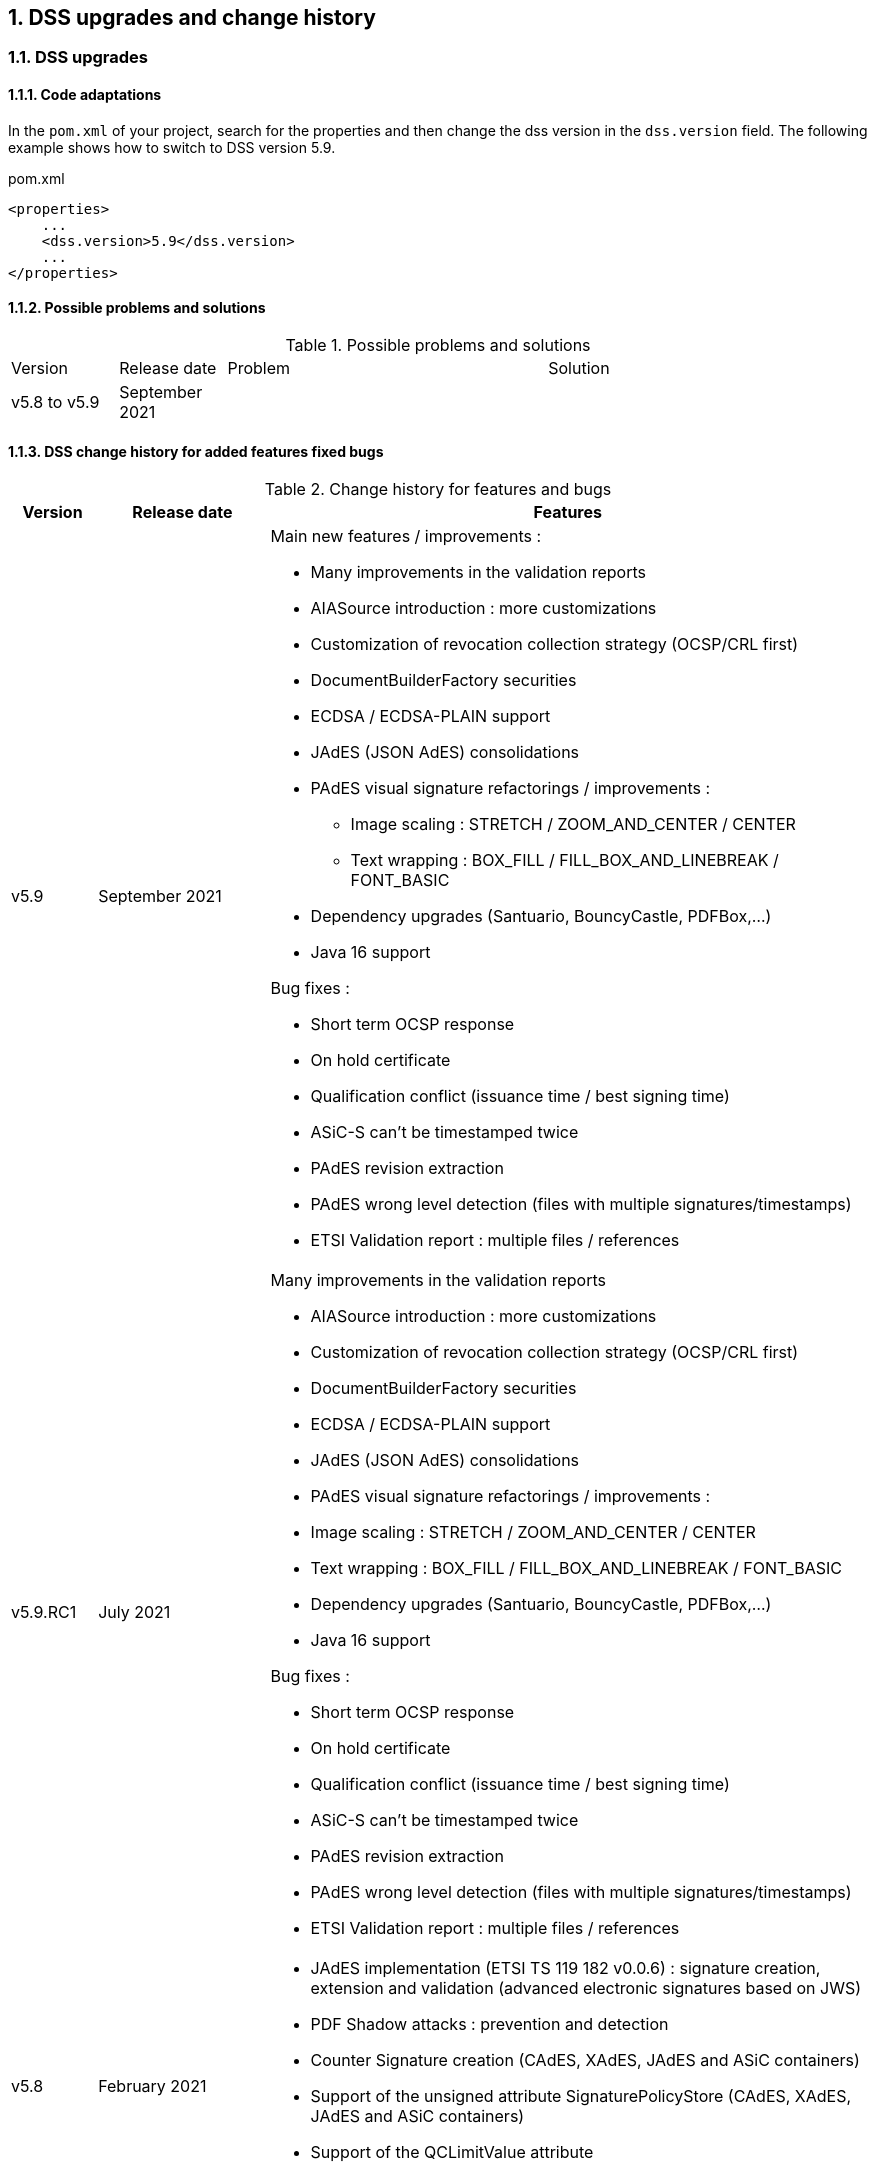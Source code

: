 :sectnums:
:sectnumlevels: 5
:sourcetestdir: ../../../test/java
:samplesdir: ../_samples
:imagesdir: images/

[[DSSUpgrades]]
== DSS upgrades and change history

=== DSS upgrades
==== Code adaptations
// TODO: are there other code parts that need to be adapted when moving to another version of DSS?

In the `pom.xml` of your project, search for the properties and then change the dss version in the `dss.version` field. The following example shows how to switch to DSS version 5.9.
[source,xml]
.pom.xml
----
<properties>
    ...
    <dss.version>5.9</dss.version>
    ...
</properties>
----



==== Possible problems and solutions
// TODO: fill the “Problem” and “Solution” columns with possible problems that can occur for someone moving from version v5.8 to v5.9 of DSS and name solutions for each problem !!!

[cols="1,1,3,3"]
.Possible problems and solutions
|===
|Version                 |Release date       |Problem                                      |Solution
.6+|v5.8 to v5.9      .6+|September 2021     |                                             |
                                             |                                             |
                                             |                                             |
                                             |                                             |
                                             |                                             |
                                             |                                             |

|===



==== DSS change history for added features fixed bugs

[cols="1,2,7"]
.Change history for features and bugs
|===
|Version        |Release date                |Features

|v5.9           |September 2021             a|Main new features / improvements :

                                              * Many improvements in the validation reports
                                              * AIASource introduction : more customizations
                                              * Customization of revocation collection strategy (OCSP/CRL first)
                                              * DocumentBuilderFactory securities
                                              * ECDSA / ECDSA-PLAIN support
                                              * JAdES (JSON AdES) consolidations
                                              * PAdES visual signature refactorings / improvements :
                                              ** Image scaling : STRETCH / ZOOM_AND_CENTER / CENTER
                                              ** Text wrapping : BOX_FILL / FILL_BOX_AND_LINEBREAK / FONT_BASIC
                                              * Dependency upgrades (Santuario, BouncyCastle, PDFBox,…)
                                              * Java 16 support

Bug fixes :

                                              * Short term OCSP response
                                              * On hold certificate
                                              * Qualification conflict (issuance time / best signing time)
                                              * ASiC-S can’t be timestamped twice
                                              * PAdES revision extraction
                                              * PAdES wrong level detection (files with multiple signatures/timestamps)
                                              * ETSI Validation report : multiple files / references

|v5.9.RC1       |July 2021                  a| Many improvements in the validation reports

                                               * AIASource introduction : more customizations
                                               * Customization of revocation collection strategy (OCSP/CRL first)
                                               * DocumentBuilderFactory securities
                                               * ECDSA / ECDSA-PLAIN support
                                               * JAdES (JSON AdES) consolidations
                                               * PAdES visual signature refactorings / improvements :
                                               * Image scaling : STRETCH / ZOOM_AND_CENTER / CENTER
                                               * Text wrapping : BOX_FILL / FILL_BOX_AND_LINEBREAK / FONT_BASIC
                                               * Dependency upgrades (Santuario, BouncyCastle, PDFBox,…)
                                               * Java 16 support

Bug fixes :

                                               * Short term OCSP response
                                               * On hold certificate
                                               * Qualification conflict (issuance time / best signing time)
                                               * ASiC-S can’t be timestamped twice
                                               * PAdES revision extraction
                                               * PAdES wrong level detection (files with multiple signatures/timestamps)
                                               * ETSI Validation report : multiple files / references

|v5.8           |February 2021                  a| * JAdES implementation (ETSI TS 119 182 v0.0.6) : signature creation, extension and validation (advanced electronic signatures based on JWS)
                                               * PDF Shadow attacks : prevention and detection
                                               * Counter Signature creation (CAdES, XAdES, JAdES and ASiC containers)
                                               * Support of the unsigned attribute SignaturePolicyStore (CAdES, XAdES, JAdES and ASiC containers)
                                               * Support of the QCLimitValue attribute
                                               * Support of Java 8 up to 15

|v5.8.RC1     |December 2020                  a| * JAdES implementation (ETSI TS 119 182 v0.0.6) : signature creation, extension and validation (advanced electronic signatures based on JWS)
                                               * PDF Shadow attacks : prevention and detection
                                               * Counter Signature creation (CAdES, XAdES, JAdES and ASiC containers)
                                               * Support of the unsigned attribute SignaturePolicyStore (CAdES, XAdES, JAdES and ASiC containers)
                                               * Support of the QCLimitValue attribute
                                               * Support of Java 8 up to 15

|v5.7        |August 2020                     a| * CertificatePool removal and performance ameliorations
                                               * QWAC validator
                                               * New design of PDF reports
                                               * Support of PSD2 attributes
                                               * Support of EdDSA
                                               * Signature representation with a timeline
                                               * Visual signature creation with REST/SOAP webservices

|v5.7.RC1     |June 2020                     a| * CertificatePool removal and performance ameliorations
                                               * QWAC validator
                                               * New design of PDF reports
                                               * Support of PSD2 attributes
                                               * Support of EdDSA
                                               * Signature representation with a timeline
                                               * Visual signature creation with REST/SOAP webservices

|v5.6        |March 2020                     a| * Complete rewriting of the TL/LOTL loading with:
                                               ** online / offline refresh
                                               ** 3 caches (download / parse / validate)
                                               ** multiple LOTL support
                                               ** multiple TL support (not linked to a LOTL)
                                               ** Pivot LOTL support
                                               ** Synchronization strategy (eg : expired TL/LOTL are rejected/accepted)
                                               ** multi-lingual support (trust service matching)
                                               ** alerting (eg : LOTL/OJ location desynchronization,...)
                                               ** complete reporting (summary of download / parsing / validation)
                                               * Independant timestamp creation and validation (not linked to a signature, with ASiC and PDF)
                                               * Timestamp qualification
                                               * Internationalization of the validation reports
                                               * Multiple Trusted Sources support
                                               * XAdES support of different prefixes / versions

|v5.6.RC1        |January 2020                 |

|v5.5            |October 2019                a| * The implementation of the ETSI Validation Report
                                               * The support of Java 12 (multi-release jars)
                                               * Webservice which allows to validate certificates.

|v5.5.RC1        |August 2019                 |

|v5.4.3          |August 2019                 |

|v5.4            |January 2019                |

|v5.4.RC1        |October 2018                a| * Augmentation of signatures with invalid time-stamps, archive-time-stamps and revoked certificates
                                               * Upgrade to Java 8 or 9
                                               * Certify documents
                                               * Add support of KeyHash in OCSP Responses

|v5.3.2        |October 2018                a| * Following a security assessment from the Ruhr-Universität Bochum, we are delivering security patches for DSS versions 5.2 and 5.3

|v5.3.1        |July 2018                   a| * Certificate validation
                                               * content-timestamps generation
                                               * SHA-3 support
                                               * non-EU trusted list(s) support
                                               * integration of the last version of MOCCA

|v5.3          |May 2018                    a| * Certificate validation
                                               * content-timestamps generation
                                               * SHA-3 support
                                               * non-EU trusted list(s) support
                                               * integration of the last version of MOCCA

|v5.3.RC1      |April 2018                    a| * Certificate validation
                                               * content-timestamps generation
                                               * SHA-3 support
                                               * non-EU trusted list(s) support
                                               * integration of the last version of MOCCA

|v5.2.1        |October 2018                   | Following a security assessment from the Ruhr-Universität Bochum, we are delivering security patches for DSS versions 5.2 and 5.3

|v5.2          |December 2017                  a| * Qualification matrix guidelines and documentation
                                               * Improvements regarding visual representation of a signature
                                               * Alternative packaging: Image docker / spring-boot

|v5.2.RC2      |December 2017                   |

|v5.2.RC1      |September 2017                 a|This release candidate comes with 2 main improvements:

                                               * CRL streaming, the demo won’t use the X509CRL java object by default (it can be changed). With some signatures, we had large CRLs (+60Mo in Estonia) and that could cause memory issues.
                                               * RSASSA-PSS support, I received some requests to support these algorithms :
                                               ** SHA1withRSAandMGF1
                                               ** SHA224withRSAandMGF1
                                               ** SHA256withRSAandMGF1
                                               ** SHA384withRSAandMGF1
                                               ** SHA512withRSAandMGF1

|v5.1               |September 2017           |

|v5.1.RC1           |June 2017                 |

|v5.0               |April 2017               a| * Refactoring of ASiC format handling, following the ETSI ASiC Plugtest
                                               * Signature of multiple files (ASiC and XAdES)
                                               * Integration of the Qualification matrix as described in draft ETSI 119 172-4, for supporting signatures before and after 01/07/2016 (eIDAS entry into force)
                                               * Migration to PDFBox 2 for handling PDFs

|v5.0.RC1           |January 2017               a| * Complete refactoring of the ASiC part (creation, extension and validation)
                                               * Compliance to eIDAS regulation.

|v4.7               |October 2016               |

|v4.7.RC2           |September 2016               |

|v4.7.RC1           |June 2016                a|A XAdES PlugTest is planned in October / November 2015. Remaining changes resulting from this PlugTest and not included in v4.6 may be included in this release.
An eSignature Validation PlugTest is planned in April 2016. Depending on the actual timeframe, impacts from this PlugTest may be included in this release, and the release of DSS 4.7 will be postponed accordingly.

Other potential improvements and features:

                                               * Extension of signature validation policy support
                                               * CAdES attribute certificates
                                               * CRL in multiple parts
                                               * Distributed timestamps method
                                               * Support of cross-certification in path building

|v4.6*           |March 2016                a| Based on standards:

                                               * Signature formats when creating a signature: baseline profiles ETSI TS 103 171, 103 172, 103 173, and 103 174
                                               * Signature formats when validating a signature: baseline profiles, and core specs ETSI TS 101 903, 101 733, 102 778 and 102 918
                                               * Signature validation process ETSI TS 102 853

Improvements in packaging and core functionalities:

                                               * CAdES optimisation, CAdES multiple Signer Information. A CAdES PlugTest is occurring in June and July 2015. Changes resulting from this PlugTest will be included in this release. CAdES countersignature will not be supported.
                                               * Impacts from XAdES PlugTest of October 2015
                                               * Processing of large files
                                               * Further refactoring of demo applet (size, validation policy editor)
                                               * SOAP and REST Web Services
                                               * Standalone demo application

| ...           |                             |


|===
pass:[*] October 2015: Implementing Acts Art. 27 & 37 (eSig formats)

==== DSS change history for validation policy
// TODO: fill the “Change” column with changes that have occurred for the validation policy when moving to v5.9 of DSS !!!

[cols="1,2,7"]
.Change history for validation policy
|===
|Version        |Release date       |Change
|v5.9           |September 2021     |

|===





